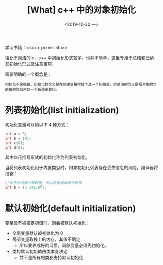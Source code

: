 #+TITLE: [What] c++ 中的对象初始化
#+DATE:<2019-12-30 一> 
#+TAGS: c++
#+LAYOUT: post 
#+CATEGORIES: language, c/c++, primer
#+NAMA: <language_cpp_initialization.org>
#+OPTIONS: ^:nil
#+OPTIONS: ^:{}

学习书籍：<<c++ primer 5th>>

相比于简洁的 c，c++ 中初始化形式较多，也并不简单，这里专用于总结和归纳其初始化形式及注意事项。

需要明确的一个概念是：
#+BEGIN_EXAMPLE
  初始化不是赋值，初始化的含义是在创建变量时赋予其一个初始值，而赋值的含义是把对象的当前值擦除后再以一个新值来替代。
#+END_EXAMPLE

#+BEGIN_HTML
<!--more-->
#+END_HTML 
* 列表初始化(list initialization)
初始化变量可以用以下 4 种方式：
#+BEGIN_SRC c
  int a = 0;
  int b = {0};
  int c{0};
  int d(0);
#+END_SRC
其中以花括号形式的初始化称为列表初始化。

当将列表初始化用于内置类型时，如果初始化列表存在丢失信息的风险，编译器将报错：
#+BEGIN_SRC c
  //由于浮点数会被取整，所以这里编译器会报错
  int b = {3.14159f};
#+END_SRC
* 默认初始化(default initialization)
变量没有被指定初值时，则会被默认初始化：
- 全局变量默认被初始化为 0
- 局部变量取栈上的内存，其值不确定
  + 所以要养成好的习惯，局部变量必须先初始化。
- 类的默认初始值由类本身决定
  + 并不是所有的类都支持默认初始化



